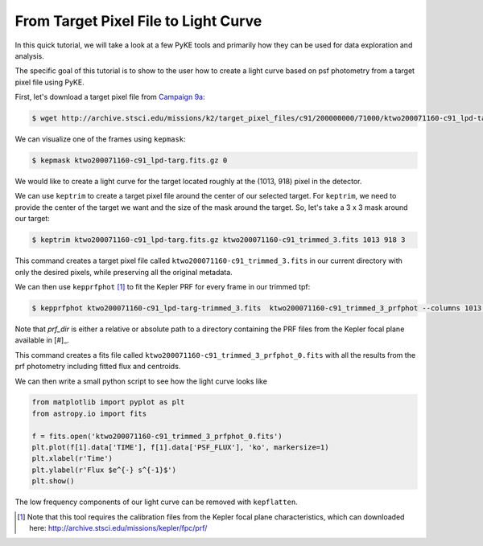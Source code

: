 ..

From Target Pixel File to Light Curve
=====================================

In this quick tutorial, we will take a look at a few PyKE tools and primarily
how they can be used for data exploration and analysis.

The specific goal of this tutorial is to show to the user how to create a light curve
based on psf photometry from a target pixel file using PyKE.

First, let's download a target pixel file from `Campaign 9a <https://keplerscience.arc.nasa.gov/k2-c9.html>`_:

.. code-block:: bash

    $ wget http://archive.stsci.edu/missions/k2/target_pixel_files/c91/200000000/71000/ktwo200071160-c91_lpd-targ.fits.gz

We can visualize one of the frames using ``kepmask``:

.. code-block:: bash

    $ kepmask ktwo200071160-c91_lpd-targ.fits.gz 0

.. image:: ../_static/images/tutorials/tpf2lc/kepmask.png
    :align: center

We would like to create a light curve for the target located roughly at the (1013, 918) pixel in the detector.

We can use ``keptrim`` to create a target pixel file around the center of our selected target.
For ``keptrim``, we need to provide the center of the target we want and the size of the mask
around the target. So, let's take a 3 x 3 mask around our target:

.. code-block:: bash

    $ keptrim ktwo200071160-c91_lpd-targ.fits.gz ktwo200071160-c91_trimmed_3.fits 1013 918 3

This command creates a target pixel file called ``ktwo200071160-c91_trimmed_3.fits`` in our current directory with only
the desired pixels, while preserving all the original metadata.

We can then use ``kepprfphot`` [#]_ to fit the Kepler PRF for every frame in our trimmed tpf:

.. code-block:: bash

    $ kepprfphot ktwo200071160-c91_lpd-targ-trimmed_3.fits  ktwo200071160-c91_trimmed_3_prfphot --columns 1013 --rows 918 --fluxes 18000 --prfdir prf_dir --background --clobber --verbose

Note that `prf_dir` is either a relative or absolute path to a directory
containing the PRF files from the Kepler focal plane available in [#]_.

This command creates a fits file called ``ktwo200071160-c91_trimmed_3_prfphot_0.fits`` with all the results from
the prf photometry including fitted flux and centroids.

We can then write a small python script to see how the light curve looks like

.. code-block:: python

    from matplotlib import pyplot as plt
    from astropy.io import fits

    f = fits.open('ktwo200071160-c91_trimmed_3_prfphot_0.fits')
    plt.plot(f[1].data['TIME'], f[1].data['PSF_FLUX'], 'ko', markersize=1)
    plt.xlabel(r'Time')
    plt.ylabel(r'Flux $e^{-} s^{-1}$')
    plt.show()

.. image:: ../_static/images/tutorials/tpf2lc/lc.png
    :align: center

The low frequency components of our light curve can be removed with ``kepflatten``.

.. [#] Note that this tool requires the calibration files from the Kepler focal plane characteristics, which can downloaded here: http://archive.stsci.edu/missions/kepler/fpc/prf/
